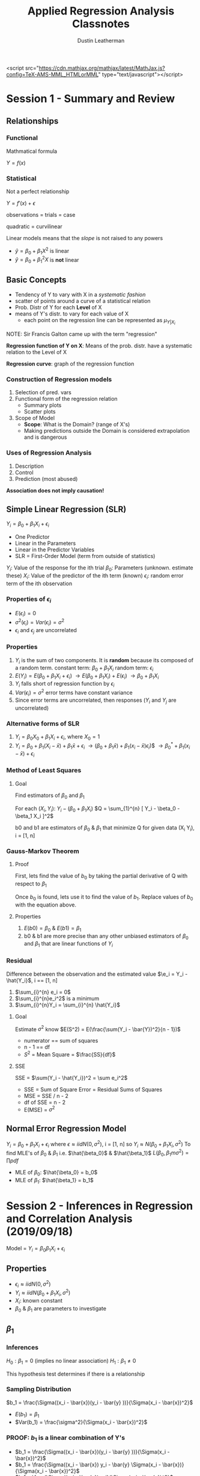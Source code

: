#+TITLE:     Applied Regression Analysis Classnotes
#+AUTHOR:    Dustin Leatherman

<script src="https://cdn.mathjax.org/mathjax/latest/MathJax.js?config=TeX-AMS-MML_HTMLorMML" type="text/javascript"></script>
* Session 1 - Summary and Review
:LOGBOOK:
CLOCK: [2019-09-11 Wed 18:08]
:END:

** Relationships
*** Functional
Mathmatical formula

$Y = f(x)$
*** Statistical
 Not a perfect relationship

$Y = f'(x) + \epsilon$

observations = trials = case

quadratic = curvilinear

Linear models means that the /slope/ is not raised to any powers
- $\hat{y} = \beta_0 + \beta_1 X^2$ is linear
- $\hat{y} = \beta_0 + \beta_1^2 X$ is *not* linear

** Basic Concepts
- Tendency of Y to vary with X in a /systematic fashion/
- scatter of points around a curve of a statistical relation
- Prob. Distr of Y for each *Level* of X
- means of Y's distr. to vary for each value of X
  - each point on the regression line can be represented as $\mu_{Y|X_i}$

NOTE: Sir Francis Galton came up with the term "regression"

*Regression function of Y on X*: Means of the prob. distr. have a systematic relation to the Level of X

*Regression curve*: graph of the regression function

*** Construction of Regression models
1. Selection of pred. vars
2. Functional form of the regression relation
   - Summary plots
   - Scatter plots
3. Scope of Model
   - *Scope*: What is the Domain? (range of X's)
   - Making predictions outside the Domain is considered extrapolation and is dangerous
*** Uses of Regression Analysis
1. Description
2. Control
3. Prediction (most abused)

*Association does not imply causation!*
** Simple Linear Regression (SLR)

$Y_i = \beta_0 + \beta_1 X_i + \epsilon_i$
- One Predictor
- Linear in the Parameters
- Linear in the Predictor Variables
- SLR = First-Order Model (term from outside of statistics)
 
$Y_i$: Value of the response for the ith trial
$\beta_0$: Parameters (unknown. estimate these)
$X_i$: Value of the predictor of the ith term (known)
$\epsilon_i$: random error term of the ith observation
*** Properties of $\epsilon_i$
- $E(\epsilon_i) = 0$
- $\sigma^2(\epsilon_i) = Var(\epsilon_i) = \sigma^2$
- $\epsilon_i$ and $\epsilon_j$ are uncorrelated
*** Properties
1. $Y_i$ is the sum of two components. It is *random* because its composed of a
   random term.
   constant term: $\beta_0 + \beta_1 X_i$
   random term: $\epsilon_i$
2. $E(Y_i) = E(\beta_0 + \beta_1 X_i + \epsilon_i)$
   $\to E(\beta_0 + \beta_1 X_i) + E(\epsilon_i)$
   $\to \beta_0 + \beta_1 X_i$
3. $Y_i$ falls short of regression function by $\epsilon_i$
4. $Var(\epsilon_i) = \sigma^2$ error terms have constant variance
5. Since error terms are uncorrelated, then responses ($Y_i$ and $Y_j$ are
   uncorrelated)

*** Alternative forms of SLR
1. $Y_i = \beta_0 X_0 + \beta_1 X_i + \epsilon_i$, where $X_0 = 1$
2. $Y_i = \beta_0 + \beta_1 (X_i - \bar{x}) + \beta_1 \bar{x} + \epsilon_i$
   $\to (\beta_0 + \beta_1 \bar{x}) + \beta_1 (x_i - \bar{x}) \epsilon_i$)$
   $\to \beta_0^* + \beta_1(x_i - \bar{x}) + \epsilon_i$
*** Method of Least Squares
**** Goal
Find estimators of $\beta_0$ and $\beta_1$

For each $(X_i, Y_i)$: $Y_i - (\beta_0 + \beta_1 X_i)$
$Q = \sum_{1}^{n} [ Y_i - \beta_0 - \beta_1 X_i ]^2$

b0 and b1 are estimators of $\beta_0$ & $\beta_1$ that minimize Q for given data
(X_i Y_i), i = [1, n]
*** Gauss-Markov Theorem
**** Proof
First, lets find the value of $b_0$ by taking the partial derivative of Q with
respect to $\beta_1$

\begin{equation}
\begin{split}
Q = \sum_{1}^{n} [Y_i - \beta_{0} - \beta_{1}X_i ]^2\\
\frac{dQ}{d \beta_{1}} = -2 \sum_{1}^{n} X_i [Y_i - \beta_{0} - \beta_{1} X_i]\\
\to \sum_{1}^{n} X_i (Y_i - b0 -b1 X_i) = 0\\
\to \sum_{1}^{n} X_i Y_i - b_0 \sum_{1}^{n} x_i - b_1 \sum_{1}^{n} x_i^2 = 0\\
\to \sum_{1}^{n} Y-i - n b_0 - b_1 \sum_{1}^{n} x_i = 0\\
\to \sum_{1}^{n} Y_i - b_1 \sum_{1}^{n} x_i = nb_0\\
\to \bar{Y} - b_1 \bar{x} = b_0\\
\end{split}
\end{equation}

Once $b_0$ is found, lets use it to find the value of $b_1$. Replace
values of $b_0$ with the equation above.

\begin{equation}
\begin{split}
\sum_{1}^{n} & X_i Y_i - b_0 \sum_{1}^{n} x_i - b_1 \sum_{1}^{n} x_i^2 = 0\\
& \to \sum_{1}^{n} X_i Y_i - (\bar{Y} - b_1 \bar{x}) \sum_{1}^{n} x_i - b_1 \sum_{1}^{n} x_i^2 = 0\\
& \to \sum_{1}^{n} X_i Y_i - (\frac{\sum_{1}^{n} Y_i}{n} - b_1 \frac{\sum_{1}^{n} x_i}{n}) \sum_{1}^{n} x_i - b_1 \sum_{1}^{n} x_i^2 = 0\\
& \to \sum_{1}^{n} X_i Y_i - \frac{\sum_{1}^{n} x_i \sum_{1}^{n} y_i}{n} + b_1 \frac{(\sum_{1}^{n} x_i)^2}{n} - b_1 \sum_{1}^{n} x_i^2\\
& \to \sum_{1}^{n} x_i y_i - \frac{\sum_{1}^{n} x_i \sum_{1}^{n} y_i}{n} = b_1 [ \sum_{1}^{n} x_i^2 - \frac{(\sum_{1}^{n} x_i)^2}{n} ]\\
= ... = \frac{\sum_{1}^{n} (x_i - x)(y_i - \bar{y})}{\sum_{1}^{n} (x_i - \bar{x})^2}
\end{split}
\end{equation}

**** Properties
1. $E(b0) = \beta_0$ & $E(b1) = \beta_1$
2. b0 & b1 are more precise than any other unbiased estimators of $\beta_0$ and
   $\beta_1$ that are linear functions of $Y_i$


*** Residual
Difference between the observation and the estimated value
$\e_i  = Y_i - \hat{Y_i}$, i == [1, n]
1. $\sum_{i}^{n} e_i = 0$
2. $\sum_{i}^{n}e_i^2$ is a minimum
3. $\sum_{i}^{n}Y_i = \sum_{i}^{n} \hat{Y_i}$

**** Goal
Estimate $\sigma^2$
know $E(S^2) = E(\frac{\sum(Y_i - \bar{Y})^2}{n - 1})$
- numerator == sum of squares
- n - 1 == df
- $S^2$ = Mean Square = $\frac{SS}{df}$
**** SSE
SSE = $\sum(Y_i - \hat{Y_i})^2 = \sum e_i^2$
- SSE = Sum of Square Error = Residual Sums of Squares
- MSE = SSE / n - 2
- df of SSE = n - 2
- E(MSE) = $\sigma^2$

** Normal Error Regression Model
$Y_i = \beta_0 + \beta_1 X_i + \epsilon_i$
where
$\epsilon \approx iid N(0,\sigma^2)$, i = [1, n]
so
$Y_i \approx N(\beta_0 + \beta_1 X_i, \sigma^2)$
To find MLE's of $\beta_0$ & $\beta_1$ i.e. $\hat{\beta_0}$ & $\hat{\beta_1}$
$L(\beta_0, \beta_1m \sigma^2) =\prod pdf$
- MLE of $\beta_0$: $\hat{\beta_0} = b_0$
- MLE of $\beta_1$: $\hat{\beta_1} = b_1$
* Session 2 - Inferences in Regression and Correlation Analysis (2019/09/18)

Model = $Y_i = \beta_0 \beta_1 X_i + \epsilon_i$
** Properties
- $\epsilon_i \approx iid N(0, \sigma^2)$
- $Y_i \approx iid N(\beta_0 + \beta_1 X_i, \sigma^2)$
- $X_i$: known constant
- $\beta_0$ & $\beta_1$ are parameters to investigate
** $\beta_1$
*** Inferences
$H_0: \beta_1 = 0$ (implies no linear association)
$H_1: \beta_1 \neq 0$

This hypothesis test determines if there is a relationship

*** Sampling Distribution
$b_1 = \frac{\Sigma((x_i - \bar{x})(y_i - \bar{y} ))}{\Sigma(x_i - \bar{x})^2}$

- $E(b_1) = \beta_1$
- $Var(b_1) = \frac{\sigma^2}{\Sigma(x_i - \bar{x})^2}$

*** PROOF: $b_1$ is a linear combination of Y's
- $b_1 = \frac{\Sigma((x_i - \bar{x})(y_i - \bar{y} ))}{\Sigma(x_i - \bar{x})^2}$
- $b_1 = \frac{\Sigma((x_i - \bar{x}) y_i - \bar{y} \Sigma(x_i - \bar{x})}{\Sigma(x_i - \bar{x})^2}$
- $b_1 = \frac{\Sigma((x_i - \bar{x}) y_i}{\Sigma(x_i - \bar{x})^2}$

Let $K_i = \frac{x_i - \bar{x}}{\Sigma(x_i - \bar{x})^2}$

*Facts about $K_i$*
- $\Sigma{K_i} = \Sigma \frac{x_i - \bar{x}}{\Sigma (X_i - \bar{x})^2} = 0$
- $\Sigma K_i^2 = \Sigma (\frac{x_i - \bar{x}}{\Sigma (X_i - \bar{x})^2)^2} = \frac{1}{\Sigma{(x_i - \bar{x})^2}}$

- $b_1 = \Sigma K-i Y_i$

Therefore $b_1$ is a linear combination of Y_i
*** Properties
- $E(\hat{\beta_1}) = E(\Sigma K_i Y_i) = \Sigma K_i E(Y_i) = \Sigma K_i
  (\beta_0 + \beta_1 X_i) = \beta_1 \Sigma K_i X_i = \beta_1$

More detailed proof of $\Sigma K_i X_i = 1$ exists in notes. It was a sidebar in
class.

- $\beta_1 \approx N(\beta_1, \frac{\sigma^2}{\Sigma(x_i - \bar{x})^2})$
- $\frac{b_1 - \beta_1}{\sqrt{\frac{\sigma^2}{\Sigma(x_i - \bar{x})^2}}} \approx
  N(0,1)$

Recall E(MSE) = $E(\frac{SSE}{n - 2}) = \sigma^2$

Thus $\frac{b_1 - \beta_1}{\sqrt{\frac{MSE}{\Sigma(x_i - \bar{x})^2}}} \approx
  t_{n-2}$
NOTE: a T Distribution is a standard normal distribution divided by a chi-square
  distribution scaled by its DF

**** Solving the Hypothesis Test

Recall

$H_0: \beta_1 = 0$
$H_1: \beta_1 \neq 0$


*Test Statistic*

$t* = \frac{b_1}{\sqrt{\frac{MSE}{\Sigma(x_i - \bar{x})^2}}} =
\frac{b_1}{SE_{b1}} \approx t_{n - 2}$

Then p-value can be calculated

** $\beta_0$

$b_0 \approx N(\beta_0, \sigma^2[\frac{1}{n} + \frac{\bar{x}^2}{\Sigma (x_i - \bar{x})^2}])$

If $Y_i$ are not exactly normal, $b_0$ and $b_1$ are approx. normal. Thus the t
statistic provides some level of confidence.

** Spacing of X Levels
- The greater the spread of x, the larger $\Sigma (x_i - \bar{x})^2$
- Var($b_1$) and Var($b_0$) decrease

** Prediction of new observations
Let a new observation be defined as $Y_0$

*** Interval Estimation of $E(Y_0)$
- $X_0$: level of x we want to estimate the mean response
- $E(Y_0)$: mean response when $X = X_0$
- $\hat{Y_0} = b_0 + b_1 X_0$: Point estimate of $E(Y_0)$

*** Sampling Distribution
$\hat{Y_0} \approx N(E(Y_0), \sigma^2 [\frac{1}{n} + \frac{(x_0 - \bar{x})^2}{\Sigma
(x_i - \bar{x})^2}])$

$\hat{Y_0} \pm t_{\frac{\alpha}{2}, n - 2} \sqrt{MSE (\frac{1}{n} + \frac{(X_0 -
\bar{x})^2}{\Sigma (x_i - \bar{x})^2})}$

NOTE:
*confidence interval == mean*
*prediction interval == single value*

*** Prediction
$\hat{Y_1}$: predicted individual outcome drawn from the distr. of $Y$

*Assumptions*
- $E(Y_1)$: estimated by $\hat{Y_1}$
- Var($Y_1$): estimated by MSE

$Var(pred) = Var(\hat{Y_1}) + Var(\hat{Y_0}) = \sigma^2 [ 1 + \frac{1}{n} +
\frac{(x_0 - \bar{x})^2}{\Sigma (x_i - \bar{x})^2}]$

*100($1 - \alpha$)% Prediction Interval*
- $\hat{Y_1} \pm t_{\frac{\alpha}{2}, n - 2} \sqrt{MSE (1 + \frac{1}{n} +
  \frac{(x_0 - \bar{x})^2}{\Sigma (x_i - \bar{x})^2})}$

** ANOVA Approach to Regression

Partition the Total Sums of Squares
1. When ignoring the predictor variable, Variation is based on $Y_i - \bar{Y}$
   deviations.

   $SSTo$: Total Sums of Squares (or TSS)
   Therefore, $SSTo = \Sigma(Y_i - \bar{y})^2$

2. When using the predictor variable, variation based on $Y_i - \hat{Y_i}$
   deviations. i.e. residuals

   $SSE$: Error Sum of Squares
   Therefore, $SSE = \Sigma(Y_i - \hat{Y_i})^2$

$SSR$: Regression Sum of Squares
$SSR = \Sigma (Y_i - \bar{y})^2$

*NOTE*: SSR = SSTo - SSE *OR* SSTo = SSR + SSE. proof is in notebook. record
here if needed

*Degrees of Freedom (df)*
- SSto: n - 1. $Y_i - \bar{y}$
- SSE: n - 2. $Y_i - \hat{Y_i}$
- SSR: 2 - 1 = 1. $\hat{Y_i} - \bar{y}$


NOTE:
- $E(MSE) = \sigma^2$
- $E(MSR) = \sigma^2 + \beta_1^2 \Sigma (x_i - \bar{x})^2$

| Source     | SS   | df    | MS                        | F Statistic           |
|------------+------+-------+---------------------------+-----------------------|
| Regression | SSR  | 1     | $MSR = \frac{SSR}{1}$     | $F = \frac{MSR}{MSE}$ |
| Error      | SSE  | n - 2 | $MSE = \frac{SSE}{n - 2}$ |                       |
| *Total*    | SSTo | n - 1 |                           |                       |

$F*$ is the test statistic for

$H_0: \beta_1 = 0$
$H_1: \beta_1 \neq 0$

$F* \approx F_{1, n-2}$ if $H_0$ is true
$(t*)^2 = F*$ if $F* \approx F_{1, n - 2}$
* Session 3 - General Linear Testing & Model Selection (2019/09/25)
** General Linear Test Approach

Full Model: $Y_i = \beta_0 + \beta_1 X_i + \epsilon_i$ where $\epsilon_i \approx
iid N(0, \sigma^2)$

This can be fit by either _Least Squares_ or _Maximum Likelihood_

*Notes*
F == Full Model
R == Reduced Model

\begin{equation}
\begin{split}
SSE(F) & = \Sigma [ Y_i - (b_0 + b_1 X_i) ]^2 \\
& = \Sigma{ (Y_i - \hat{Y_i})^2} \\
& = SSE
\end{split}
\end{equation}

*** Reduced Model
\begin{equation}
\begin{split}
H_0: \beta_1 = 0 & \text{ if $H_0$ then $Y_i = \beta_0 + \epsilon_i$} \\
H_A: \beta_1 \neq 0 &
\end{split}
\end{equation}

*Test Statistic*: $SSE(F) \leq SSE(R)$

The more parameters in the model, the better the fit *thus* smaller deviations
around the fitted regression model.

A small diff suggests $H_0$ holds. ($SSE(R) - SSE(F)$)

\begin{equation}
\begin{split}
F^* = \frac{\frac{SSE(R) - SSE(F)}{df_R - df_F}}{\frac{SSE(F)}{df_F}}
\end{split}
\end{equation}
*Note*: The full model has less variation because the hope is that the predictor
 (X) helps explain the spread in the response (Y).

p-value = $P(F_{df_R - df_F, df_F} \geq F^*)$
For SLR and testing the null hypothesis ($H_0: \beta_1 = 0$),

\begin{equation}
\begin{split}
F^* & = \frac{\frac{SSTo - SSE}{(n - 1) - (n - 2)}}{\frac{SSE}{n - 2}}\\
& = \frac{SSR}{MSE}\\
& = \frac{MSR}{MSE}
\end{split}
\end{equation}

This is exactly like the ANOVA table!

*** Coefficients of Determination ($R^2$)

*Goal*: Quantify how much variation in the repsonse is explained by the model.
*Def*: The proportion of variation in Y explained by regressing Y on X.

$R^2 =\frac{SSR}{SSTo} = 1 - \frac{SSE}{SSTo}$

*Properties*
- $0 \leq R^2 \leq 1$
- $R^2 = 1$ indicates a perfect fit
- $R^2 = 0 \to b_1 = 0$ thus a horizontal line *OR* a non-linear pattern

A high $R^2$ value does _NOT_ indicate
- useful predictions can be made
- estimated regression line is a good fit
- x and y are related
*** Coefficient of Correlation: $r = \pm \sqrt{R^2}$
A measure of the linear association between Y and X when Y and X are random variables.
*Properties*
- $-1 \leq r \leq 1$
- sign of correlation matches sign of slope

** Assessing the Quality of a Model

*Diagnostics for X (predictor variable)*
1. Dot Plot
2. Sequence Plot
   $X_1, ..., X_n$. No pattern is good
3. Stem-and-Leaf plot (< 100 observations)
4. Box Plot
5. Histogram

*** Residuals (observed error)
$e_i = Y_i \hat{Y_i}$

*Properties*
- $\bar{e} = \frac{\Sigma e_i}{n} = 0$
- $S^2_e = \frac{\Sigma (e_i - \bar{e})^2}{n - 2} = \frac{\Sigma e_i^2}{n - 2} =
  \frac{SSE}{n - 2} = MSE$
- $e_i$'s are *not* independent random variables.
  - If large n, the dependence of $e_i$ is relatively unimportant and can be
    ignored

*Standardized vs Studentized*
- Standardized = $\frac{Y_i - \bar{y}}{\sigma}$
- Studentized = $\frac{Y_i - \mu}{\frac{\sigma}{n}}$

*Semi-studentized Residuals*
$e_i^* =\frac{e_i - \bar{e}}{\sqrt{MSE}} =\frac{e_i}{\sqrt{MSE}}$

*** Residual Plots

Residual Plot Form

#+CAPTION: Empty Residual Plot
#+ATTR_LaTeX: scale=0.75
#+LABEL: fig:label
[[./images/empty_res-1.jpg]]

**** Tests
1. Non-linearity of regression function
   A pattern indicates linear regression not appropriate

#+CAPTION: Plots 1
#+ATTR_LaTeX: scale=0.50
#+LABEL: fig:label
[[./images/resplot_1-1.jpg]]
2. Non-constancy of error terms
   Fanning indicates different variances for different values of $X_i or \hat{Y_i}$

   #+CAPTION: Plots 2
   #+ATTR_LaTeX: scale=0.75
   #+LABEL: fig:label
   [[./images/resplot_2-1.jpg]]
3. Presence of outliers
   Graph Semi-studentized residuals on a Residual plot *OR* a Box Plot

   #+CAPTION: Plots 3
   #+ATTR_LaTeX: scale=0.5
   #+LABEL: fig:label
   [[./images/resplot_3-1.jpg]]
   if $|e_i^*| \geq 4$, outlier
4. Non-independence of error terms (more of a concern with time-series)
   No pattern is good. Error terms safe to assume independent.

   #+CAPTION: Plots 4
   #+ATTR_LaTeX: scale=0.5
   #+LABEL: fig:label
   [[./images/resplot_4-1.jpg]]
5. Normality of Error Terms
   - Use a normal probability plot. The closer the points the fall on a straight
     line, the closer they are to a normal distribution.

     #+CAPTION: Plots 5
     #+ATTR_LaTeX: scale=0.5
     #+LABEL: fig:label
     [[./images/resplot_5-1.jpg]]
6. Omission of Important Predictors?
   A Pattern indicates that there might be a relationshup between the residuals
   and some other predictor. This can be used to determine whether a predictor
   shoudl be used _before_ modeling it. Probably not as necessary anymore since
   it is easy to run and compare models.
*** Test of Randomness
**** Durbin-Watson Test

\begin{equation}
\begin{split}
H_0: \phi = 0 & \text{where $\phi$ is an autocorrelation coefficient} \\
H_A: \phi > 0 & \text{most assume positive correlation}
\end{split}
\end{equation}

#+BEGIN_SRC R
lmtest::dwtest(modle)
#+END_SRC
**** Shapiro-Wilk Test for Normality
Not writing much here because I know it already
#+BEGIN_SRC R
shapiro.test()
#+END_SRC
*** Constant Variance
**** Brown-Forsyth Test
Robust since it uses Median
#+BEGIN_SRC R
lawstat::levene.test()
#+END_SRC
**** Breusch-Pagan Test
Sensitive to departures from Normality

$log(\sigma^2) = \gamma_0 + \gamma_1 x_i$

\begin{equation}
\begin{split}
H_0: \gamma_1 = 0\\
H_A: \gamma_1 \neq 0
\end{split}
\end{equation}

#+BEGIN_SRC R
lmtest::bptest()
#+END_SRC

*NOTES*: Heteroscedascity means non-constant variance
* Session 4 - Transformations & Inference (2019/10/02)
** Transformations
If non-normality and unequal error variance:
1. Transform Y: $Y' = f(Y)$
2. Transform X: $X' = f(X)$

If non-linearity (rarer)
1. Transform X: $X' = f(X)$

In order to determine which transformation to choose, look at the raw data and
make a judgement call.

_In Class Example_

$Y_i' = log(Y_i) = \beta_0 + \beta_1 X_i + \epsilon_i \equiv Y_i = exp(\beta_0 +
\beta_1 X_i + \epsilon_)i$

A 1 unit increase in X is associated with a $exp(\beta_1)$ multiplicative effect
on the *geometric* mean. This [[https://stats.idre.ucla.edu/other/mult-pkg/faq/general/faqhow-do-i-interpret-a-regression-model-when-some-variables-are-log-transformed/][link]] explains in detail the impact of log
transformed variables.

Geometric mean = $(\Pi x_i)^\frac{1}{n}$

$\hat{Y_i} = log(Y)$

$X_i' = \sqrt{x}$

$\hat{Y_i} = 4.896 + 4.325 X_i' \to exp(4.235) = 75.528$

For each 1 unit increase in $X'$, the estimated increase in the geometric mean
price is 75.53 times its previous value.

*** Box-Cox Transformations
There is a value $\lambda$ that is the optimal transformation to the response
for equal variance and normality. It is optimal in the sense that it finds the
value of $\lambda$ which produces the smallest SSE for $Y_i$.

$Y_i^{\lambda} = \beta_0 + \beta_1 X_i + \epsilon_i \text{where} i \sim
\text{iid } N(0,
\sigma^2)$

| $\lambda$          |     2 |        0.5 |      0 |                 -0.5 |            -1 |
|--------------------+-------+------------+--------+----------------------+---------------|
| $Y' = Y^{\lambda}$ | $Y^2$ | $\sqrt{Y}$ | log(Y) | $\frac{1}{\sqrt{Y}}$ | $\frac{1}{Y}$ |

#+BEGIN_SRC R
lindia::gg-boxcox(model)
#+END_SRC

** Simultaneous Inference
*Goal*: Try to estimate more than one mean response at a time.

$(0.95)^3 = 0.857375$

*** Working-Hotelling Procedure
Based on the confidence band for the regression line.

100(1 - $\alpha$)% simultanous confidence limits for g mean responses $E(Y_h)$

$Y_h \pm W \sqrt{MSE(\frac{1}{n} +\frac{(X_h - \bar{X})^2}{\Sigma(X_i - \bar{X})^2})} \text{where } W^2 = 2 F_{1- \alpha, 2, n - 2}$

#+BEGIN_SRC R
qf(1 - $\alpha$, 2, n - 2)
#+END_SRC

*** Bonferonni Procedure

$Y_h \pm B \sqrt{MSE(\frac{1}{n} + \frac{(X_h - \bar{X})^2}{\Sigma(X_i - \bar{X})^2}
)} \text{where } B = t_{1 -\frac{\alpha}{2g}, n - 2}$

#+BEGIN_SRC R
qt(1 - alpha / 2g, n - 2)
#+END_SRC
* Session 5 - Prediction & Linear Algebra in Regression
** Simultaneous Intervals
*** Confidence
Using the Bonferonni adjustment, The simultanous confidence interval for mean winning percentage for RunDiff of
$X_h = -100,0,100$ has a confidence level = $1 - \frac{\alpha}{g}$ where $\alpha
= .05$ and $g = 3$

This is good for a smaller number of predictors. i.e. $g < 10$
*** Prediction
*Bonferroni*: $\hat{Y_h} \pm t_{1 -\frac{\alpha}{2g}, n-2}
\sqrt{\text{MSE}(1 + \frac{1}{n} +\frac{(x_h - \bar{x})^2}{\Sigma(x_i - \bar{x})^2})}$
level = $1 - \frac{\alpha}{g}$

*Scheffe*: $\hat{Y_h} \pm S \sqrt{\text{MSE}(1 + \frac{1}{n} +\frac{(x_h -
 \bar{x})^2}{\Sigma(x_i - \bar{x})^2})}$ where $S = \sqrt{g F_{1 - \alpha,g,n-2}}$

Scheffe is more efficient with a larger *g* (i.e. g > 10). An in-class example
showed that this was not the case so the jury is still out.
** Inverse Prediction ("Calibration")

First, construct a model where $Y = X$

_Goal_: Make a prediction of X that was used to predict a new value of Y.

\begin{equation}
\begin{split}
\hat{Y_i} & = \beta_0 + \beta_1 X_i + \epsilon_i \text{ where } \epsilon_i \sim \text{ iid } N(0, \sigma^2)\\
\hat{Y} & = b_0 + b_1 x
\end{split}
\end{equation}

We are given $Y_{h(new)}$, so what is $X_{h(new)}$?

$\hat{X_h(new)} = \frac{Y_{h(new)} - b_0}{b_1}$

$\hat{X_{h(new)}} \pm t_{1 - \frac{\alpha}{2},n-2} \sqrt{\frac{MSE}{b_1^2} (1 + \frac{1}{n} +\frac{(x_{h(new)} - \bar{x})^2}{\Sigma(x_i - \bar{x})^2})}$

#+BEGIN_SRC R
investr::calibrate(model, Y, interval = "Wald")
#+END_SRC

The approximate confidence interval is appropriate if the following quantity is
small (i.e. < .1):

$\frac{t_{1 - \frac{\alpha}{2}, n - 2}^2 MSE}{b_1^2 \Sigma (X_i - \bar{X})^2}$

** Linear Algebra in Regression
*** Review

$\underset{(n X 1)}{\vec{Y}} =
\begin{bmatrix}
Y_1\\
Y_2\\
...\\
Y_n
\end{bmatrix}$

$\underset{(1 \times n)}{\vec{Y^T}} = \begin{bmatrix}
Y_1 & ... & Y_n
\end{bmatrix}$

*Design Matrix*

$\underset{(n \times 2)}{X} = \begin{bmatrix}
1 & x_1\\
1 & x_2\\
... & ...\\
1 & x_n
\end{bmatrix}$

$\underset{(2 \times n)}{x^T} = \begin{bmatrix}
1 & ... & 1\\
x_1 & ... & x_n
\end{bmatrix}$

**** Matrix Addition & Subtraction
\begin{equation}
\begin{split}
Y_i = & E(Y_i) + \epsilon_i\\
\vec{Y} = & E(\vec{Y}) + \vec{\epsilon}\\
E(\vec{Y}) = & \begin{bmatrix}
E(Y_1)\\
...\\
E(Y_n)
\end{bmatrix}\\
\vec{\epsilon{}} = & \begin{bmatrix}
\epsilon_1\\
...\\
\epsilon_n
\end{bmatrix}
\end{split}
\end{equation}

**** Matrix Multiplication
\begin{equation}
\begin{split}
\underset{(1 \times n)(n \times 1)}{\vec{Y}^T \vec{Y}} = & \begin{bmatrix}
Y_1 & ... & Y_n
\end{bmatrix}\begin{bmatrix}
Y_1\\
...\\
Y_n
\end{bmatrix} = \sum_{1}^{n}Y_i^2\\
\underset{(2 \times n)(n \times 2)}{X^T X} = & \begin{bmatrix}
1 & ... & 1\\
x_1 & ... & x_n
\end{bmatrix} \begin{bmatrix}
1 & x_1\\
... & ...\\
1 & x_n
\end{bmatrix} = \begin{bmatrix}
n & \Sigma X_i\\
\Sigma X_i & \Sigma X_i^2
\end{bmatrix}\\
\underset{(2 \times n)(n \times 1)}{X^T \vec{Y}} = & \begin{bmatrix}
1 & ... & 1\\
x_1 & ... & x_n
\end{bmatrix} \begin{bmatrix}
Y_1\\
...\\
Y_n
\end{bmatrix} = \begin{bmatrix}
\Sigma Y_i\\
\Sigma X_iY_i
\end{bmatrix}
\end{split}
\end{equation}
**** Special Matrices
*Symmetric*: $A = A^T$
This implies a square matrix. i.e. n x n

*Diagonal*: $\underset{(n \times n)}A = \begin{bmatrix}
a_{11} & 0 & ... & 0\\
0 & a_{22} & ... & 0\\
... & ... & ... & ...\\
0 & 0 & 0 & a_{nn}
\end{bmatrix}$

*Identity Matrix*: $\underset{(n \times n)}I = \begin{bmatrix}
1 & ... & 0\\
... & 1 & ...\\
0 & ... & 1
\end{bmatrix}$

*Scalar*: $gI = \begin{bmatrix}
g & ... & 0\\
... & g & ...\\
0 & ... & g
\end{bmatrix}$ where $g$ is a scalar value


*One vectors*
\begin{equation}
\begin{split}
\underset{(n \times 1)}{\vec{1}} = & \begin{bmatrix}
1\\
...\\
1
\end{bmatrix}\\
\underset{(n \times n)} J = & \begin{bmatrix}
1 & ... & 1\\
... & 1 & ...\\
1 & ... & 1
\end{bmatrix}\\
\underset{(1 \times n)(n \times 1)}{\vec{1}^T \vec{1}} = & n\\
\underset{(n \times 1)(1 \times n)}{\vec{1} \vec{1}^T} = & \begin{bmatrix}
1\\
...\\
1
\end{bmatrix} \begin{bmatrix}
1 & ... & 1
\end{bmatrix} = J
\end{split}
\end{equation}

**** Inverse of a Matrix
\begin{equation}
\begin{split}
\underset{(2 \times 2)}{A} = &\begin{bmatrix}
a & b\\
c & d
\end{bmatrix}\\
\underset{(2 \times 2)}{A^-1} = & \frac{1}{det(A)} \begin{bmatrix}
d & -b\\
-c & a
\end{bmatrix} = \frac{1}{ad - bc} \begin{bmatrix}
d & -b\\
-c & a
\end{bmatrix}
\end{split}
\end{equation}

*Application to Regression*

\begin{equation}
\begin{split}
\underset{2 \times 2}{(X^T X)^-1} = & \frac{1}{det(X^T X)} \begin{bmatrix}
\Sigma x_i^2 & - \Sigma x_i\\
- \Sigma x_i & n
\end{bmatrix} = ... = \begin{bmatrix}
\frac{\Sigma x_i^2}{n \Sigma (x_i - \bar{x})^2} & - \frac{\Sigma x_i}{n \Sigma (x_i - \bar{x})^2}\\
- \frac{\Sigma x_i}{n \Sigma (x_i - \bar{x})^2} & \frac{n}{n \Sigma (x_i - \bar{x})^2}
\end{bmatrix}\\
det(X^T X) = & n \Sigma x_i^2 - (\Sigma x_i)^2\\
& = n \Sigma x_i^2 - \frac{n (\Sigma x_i)^2}{n^2}\\
& = n [ \Sigma x_i^2 - \frac{(\Sigma x_i)^2}{n}]\\
& = n \Sigma (x_i - \bar{x})^2
\end{split}
\end{equation}

*Side Note*

\begin{equation}
\begin{split}
\Sigma x_i = & n \bar{x}\\
\Sigma (x_i - \bar{x})^2 = & \Sigma x_i^2 - n \bar{x}^2\\
\Sigma x_i^2 = & \Sigma (x_i - \bar{x})^2 + n \bar{x}^2\\
(X^T X)^-1 = & \begin{bmatrix}
\frac{1}{n} + \frac{\bar{x}^2}{\Sigma (x_i - \bar{x})^2} & - \frac{\bar{x}}{\Sigma (x_i - \bar{x})^2}\\
- \frac{\bar{x}}{\Sigma (x_i - \bar{x})^2} & \frac{1}{\Sigma (x_i - \bar{x})^2}
\end{bmatrix}
\end{split}
\end{equation}
**** Matrix Rules
\begin{equation}
\begin{split}
A + B = & B + A\\
(A + B) + C = & A + (B + C)\\
(AB)C = & A(BC)\\
C(A + B) = & CA + CB\\
\\
(A^T)^T = & A\\
(A + B)^T = & A^T + B^T\\
(AB)^T = & B^T A^T\\
\\
(AB)^{-1} = & B^{-1} A^{-1}\\
(A^-1)^{-1} = & A\\
(A^T)^{-1} = & (A^{-1})^T
\end{split}
\end{equation}

*** Expectations
\begin{equation}
\begin{split}
\underset{(n \times 1)}{\vec{Y}} = & \begin{bmatrix}
Y_1\\
...\\
Y_n
\end{bmatrix}\\
\underset{(n \times 1)}{E(\vec{Y})} = & \begin{bmatrix}
E(Y_1)\\
...\\
E(Y_n)
\end{bmatrix}\\
\vec{\epsilon} = & \begin{bmatrix}
\epsilon_1\\
...\\
\epsilon_n
\end{bmatrix}\\
E(\vec{\epsilon}) = & \vec{0}
\end{split}
\end{equation}

*** Variance-Covariance Matrix

\begin{equation}
\begin{split}
\sigma^2(\vec{Y}) = & \begin{bmatrix}
Var(Y_i) & ... & Cov(Y_1, Y_n)\\
... & ... & ...\\
Cov(Y_n, Y_1) & ... & Var(Y_n)
\end{bmatrix}
\end{split}
\end{equation}

When $Y_i$ independent, the off diagonals are 0 meaning $\sigma^2(\vec{Y}) =
\sigma^2 I$
*Aside*

\begin{equation}
\begin{split}
Var(Y) = & E[ (Y - E(Y))^2 ]\\
\sigma^2(\vec{Y}) = & E [ (\vec{Y} - E(\vec{Y}))(\vec{Y} - E(\vec{Y}))^T ]
\end{split}
\end{equation}

Let $\underset{(p \times 1)}{\vec{W}} = \underset{(p \times n)(n \times 1)}{A
\vec{Y}}$ where A is a matrix of *constants* and Y is a *random vector*

\begin{equation}
\begin{split}
E(A) = & A\\
E(\vec{W}) = & AE(\vec{Y})\\
\sigma^2(\vec{W}) = & E[ (\vec{W} - E(\vec{W}))(\vec{W} - E(\vec{W}))^T ]\\
= & E[ (A \vec{Y} - AE(\vec{Y}))(A \vec{Y} - A E(\vec{Y}))^T ]\\
= & E[ A(\vec{Y} - E(\vec{Y}))(A(\vec{Y} - E(\vec{Y}))^T ]\\
= & E[ A(\vec{Y} - E(\vec{Y}))(\vec{Y} - E(\vec{Y}))^T A^T]\\
= & A E[ (\vec{Y} - E(\vec{Y}))(\vec{Y} - E(\vec{Y}))^T ] A^T\\
= & A \sigma^2(\vec{Y}) A^T
\end{split}
\end{equation}

*** Multivariate Normal Distribution
\begin{equation}
\begin{split}
\underset{(p \times 1)}{\vec{Y}} = & \begin{bmatrix}
Y_1\\
...\\
Y_p
\end{bmatrix}\\
\underset{(p \times 1)}{\vec{\mu}} = & \begin{bmatrix}
\mu_1\\
...\\
\mu_p
\end{bmatrix}
\end{split}
\end{equation}


$\underset{(p \times p)}{\Sigma}$ = Variance-Covariance Matrix

$f(\vec{Y}) = \frac{1}{(2 \pi )^{\frac{P}{2}}
\sqrt{det(\Sigma)}}exp(-\frac{1}{2}(\vec{Y} - \vec{\mu})^T \Sigma^{-1}
(\vec{Y} - \vec{\mu}))$

If $Y_1, ..., Y_p$ are jointly normally distributed (i.e in the multivariate
normal distr.), then $Y_k \sim N(\mu_k, \sigma^2_k)$ where $k = [1, p]$

Recall the Linear Regression equation $Y_i \beta_0 + \beta_1 X_i + \epsilon_i$
where $\epsilon_i \sim N(0, \sigma^2)$.

$\underset{(n \times 1)}{\vec{Y}} = \underset{(n \times 2)(2 \times 1)}{X
\vec{\beta}} + \vec{\epsilon}$ where $\underset{(n \times 1)}{\vec{\epsilon}}
\sim N_n(\vec{0}, \sigma^2 I)$

$N_n$ is a dimensions of a multivariate normal

$\vec{\beta} = \begin{bmatrix}
\beta_0\\
\beta_1
\end{bmatrix}$

$E(\vec{Y}) = X \vec{\beta}$

*** Least Squares Estimation
*Normal Equations from Week 2*

\begin{equation}
\begin{split}
n b_o + b_1 \Sigma x_i = \Sigma Y_i\\
b_0 \Sigma X_i + b_1 \Sigma X_i^2 = \Sigma X_i Y_i
\end{split}
\end{equation}

$X^T X \vec{b} = X^T \vec{Y}$

So?

*Least Squares Estimator*: $\vec{b} = (X^T X)^{-1} X^T \vec{Y}$

$\underset{(n \times 1)}{\vec{\hat{Y}}} = \underset{(n \times 2)(2 \times
1)}{X \vec{b}} = (X^T X)^{-1} X^T \vec{Y}$

**** Hat Matrix
$H = (X^T X)^{-1} X^T$

The Hat Matrix is important for computing diagnostics for the model such as
Cook's Distance.

*Properties*
- symmetric ($H^T = H$)
- Idempotent ($HH = H$)

**** Residuals
$E_i = Y_i - \hat{Y_i} \to \vec{Y} - \vec{\hat{Y}} = \vec{Y} - X \vec{b} =
\vec{Y} - H \vec{Y} = (I - H) \vec{Y}$

$\sigma^2(\vec{e}) = \sigma^2(I - H)$

This is estimated by: $MSE (I - H)$
* Session 6 - Sums of Squares and Multiple Linear Regression

** Sum of Squares

\begin{equation}
\begin{split}
\underset{(1 \times n)(n \ times 1)}{\vec{Y}^T \vec{Y}} = \Sigma Y_i^2
\end{split}
\end{equation}

*Quadratic Form*: Contains squares of observations *and* their cross products.
 These are known as second-degree polynomials.

 Quadratic forms scaled by $\sigma^2$ allow us to treat the random variable Y as
 an observation of $\chi^2_{n - 1}$ distribution.

 This is unlike $\sigma^2 (A \vec{Y}) = A \sigma^2 (\vec{Y}) A^T$ since that is
 squaring a matrix of *constants* whereas $\vec{Y}^T \vec{Y}$ squares a matrix
 of *random variables* i.e. Y

*** SSE
\begin{equation}
  \begin{split}
   SSE = & \Sigma e_i^2\\
       = & \vec{e}^T \vec{e}\\
       = & \vec{Y}^T (I - H) \vec{Y}
  \end{split}
\end{equation}

*** SSTo

\begin{equation}
  \begin{split}
    SSTo = & \Sigma (Y_i - \bar{Y})^2\\
         = & \Sigma Y_i^2 - \frac{(\Sigma Y_i)^2}{n}\\
         = & \vec{Y}^T (I - \frac{1}{n} J) \vec{Y}
  \end{split}
\end{equation}

*** SSR

\begin{equation}
  \begin{split}
    SSR = & \Sigma (\hat{Y_i} - \bar{Y})^2\\
        = & \vec{Y}^T (H - \frac{1}{n} J) \vec{Y}
  \end{split}
\end{equation}

** Mean Estimates $\sigma^2$
*** Mean Responses
$\hat{Y_h} = b_0 + b_1 X_h$

so? we would like
\begin{equation}
\begin{split}
\underset{(1 \times 1)}{\hat{Y_h}} = \begin{bmatrix}
1 & X_h
\end{bmatrix}
\vec{b}
\end{split}
\end{equation}


Let $\vec{X_h} = \begin{bmatrix}
1\\
X_h
\end{bmatrix}$

Then, $\hat{Y_h} = \vec{X_h}^T \vec{b}$

This is an estimate of the mean response!
** Variance of $\hat{Y_h}$
\begin{equation}
  \begin{split}
    \underset{(1 \times 1)}{Var(\hat{Y_h})} = & Var(\vec{X_h}^T \vec{b})\\
                                            = & \vec{X_h}^T Var(\vec{b}) \vec{X_h}\\
                                            = & \vec{X_h}^T \sigma^2(X^T X)^{-1} \vec{X_h}\\
                                            = & \underset{(1 \times 2)(2 \times 2)(2 \times 1)}{\sigma^2 X_h^T (X^T X)^{-1} \vec{X_h}}
  \end{split}
\end{equation}
** Multiple Regression Models

$Y_i = \beta_0 + \beta_1 X_{i1} + ... + \beta_{p - 1} X_{i, p - 1} + \epsilon_i$
where $\epsilon_i \sim iid N(0, \sigma^2)$

$E(Y_i) = \beta_0 + \beta_1 X_{i1} + ... + \beta_{p - 1} X_{i, p - 1}$

$Y_i \sim indep N(E(Y_i), \sigma^2)$.

The parameters of this model are {\beta_0, ..., \beta_p}. Thus there are *p*
regression coefficients.

*** Interpretation
Using the model, $Y_i = \beta_0 + \beta_1 X_{i,1} + \beta_2 X_{i,2}$

let's interpret the coefficients.

$\beta_0$: The mean response of Y when $X_1 = 0, X_2 = 0$

$\beta_1$: For a fixed value of $X_2$, the associated increase in mean response
in Y is $\beta_1$ for every 1 unit increase in $X_1$. *This is known as a
partial effect*

$\beta_2$: For a fixed value of $X_1$, the associated increase in mean response
in Y is $\beta_2$ for every 1 unit increase in $X_2$.

$\beta_k$: Associated change in mean response of Y for every 1 unit increase in
$X_k$, given all other predictors are held constant.

*** Aside: Multi-Collinearity
*Multicollinearity* occurs when two or more predictors are highly correlated.
- Standard Errors blow up which makes test statistic small, which makes p-values
  high. This affects the ability for us to make *inferences*
- Multicollinearity is acceptable when using models for *prediction* but not
  when using them for *inference*.
*** Matrix Notation
\begin{equation}
  \begin{split}
    \underset{(n \times 1)}{\vec{Y}} = & \underset{(n \times p)(p \times 1)}{X \vec{\beta}} + \underset{(n \times 1)}{\vec{\epsilon}}\\
    \underset{(n \times n)}{Var(\vec{\epsilon})} = & \sigma^2 I
  \end{split}
\end{equation}
**** Fitted Values
$\hat{Y_i} = b_0 + b_1 X_{i,1} + ... + b_{p - 1} X_{i, p - 1}$

*Residuals*: $e_i = Y_i - \hat{Y_i}$

**** Least Squares Estimators

$\underset{(p \times 1)}{\vec{b}} = \underset{(p \times n)(n \times p)}{(X^T X)^{-1}} \underset{(p \times n)(n \times 1)}{X^T \vec{Y}}$
*** ANOVA Table

| Source     | SS                                     | DF    | MS                        | F                       | p-value                    |
|------------+----------------------------------------+-------+---------------------------+-------------------------+----------------------------|
| Regression | SSR = $\Sigma (\hat{Y_i} - \bar{Y})^2$ | p - 1 | $MSR = \frac{SSR}{p - 1}$ | $F^* = \frac{MSR}{MSE}$ | $P(F_{p-1, n-p} \geq F^*)$ |
| Error      | SSE = $\Sigma (Y_i - \hat{Y_i})^2$     | n - p | $MSE = \frac{SSE}{n - p}$ |                         |                            |
| Total      | SSto = $\Sigma (Y_i - \bar{Y})^2$      | n - 1 |                           |                         |                            |

*** Omnibus F-Test for Regression Relation
\begin{equation}
  \begin{split}
    H_0: \beta_1 = \beta_2 = ... = \beta_p = 0\\
    H_A: \text{ at least one } \beta_k \neq 0
  \end{split}
\end{equation}

Test statistic: $F^* = \frac{MSR}{MSE}$.
If $H_0$ is true, $F^* \sim F_{p - 1, n - p}$
*** Coefficient of Multiple Determination
$R^2 = 1 - \frac{SSE}{SSTo}$

The issue with $R^2$ is that it increases with the number of predictors
*irrespective* of the predictor improving the model.

$R_{adj}^2 = 1 - \frac{\frac{SSE}{n - p}}{\frac{SSTo}{n - 1}}$
*** Coefficient of Multiple Correlation

$R = \sqrt{R^2}$

*** Inferences in $\beta_k$
\begin{equation}
  \begin{split}
    H_0: \beta_k = 0\\
    H_A: \beta_k \neq 0
  \end{split}
\end{equation}

*Test Statistic*: $t^* = \frac{b_k}{SE_{bk}}$

If $H_0$ is true, then $t^* \sim t_{n - p}$

p-value = $2 P(t_{n - p} \geq |t|)$

#+BEGIN_SRC R
2 * (1 - pt(abs(t.star), n - p))
#+END_SRC

$100(1 - \alpha)%$ C.I. for $\beta_k$: $b_k \pm t_{1 - \frac{\alpha}{2}, n - p}
SE_{bk}$

* Session 7 - Multiple Regression & Qualitative\/Quantitative Predictors
** Multiple Regression

*** Extra Sums of Squares
*Def*: The marginal reduction in SSE when one or several predictors are added to
the regression model, *given* other predictors are already in the model.

$SSR(X_2 | X_1) = & SSE(X_1) - SSE(X_1, X_2)\\
  SSR(X_2 | X_1) = & SSR(X_1, X_2) - SSR(X_1)$

These are equivalent because any reduction in SSE implies an increase in SSR per
the ANOVA definition: $SSTo = SSR + SSE$

**** Multiple Predictors

$SSR(X_3 | X_1, X_2) = & SSE(X_1, X_2) - SSE(X_1, X_2, X_3)\\
SSR(X_3 | X_1, X_2) = & SSR(X_1, X_2, X_3) - SSR(X_1, X_2)$

$SSR(X_1, X_2) = SSR(X_2) + SSR(X_1 | X_2)$

| Source               | SS                        |    df | MSE                        |
|----------------------+---------------------------+-------+----------------------------|
| Regression           | $SSR(X_1, X_2, X_3)$      |     3 | $MSR(X_1, X_2, X_3)$       |
| $X_1$                | $SSR(X_1)$                |     1 | $MSR(X_1)$                 |
| $X_2 \vert X_1$      | $SSR(X_2 \vert X_1)$      |     1 | $MSR(X_2 \vert X_3)$       |
| $X_3 \vert X_1, X_2$ | $SSR(X_3 \vert X_1, X_2)$ |     1 | $MSR(X_3 \vert X_1, X_2$)$ |
| Error                | $SSE(X_1, X_2, X_3)$      | n - 4 | $MSE(X_1, X_2, X_3)$       |
| Total                | SSTo                      | n - 1 |                            |

**** Hypothesis Test - $\beta_k = 0$
$H_0: \mu_k = 0\\
H_A: \mu_k \neq 0$

This is the $\mu_k X_k$ dropped from the model.

*Test Statistic*: $t^* = \frac{b_k}{SE_{bk}}$ $df = n - p$

***** Full model
$Y_i = \mu_0 + \mu_1 X_1 + ... + \mu_{p - 1} X_{i, p-1} + \epsilon_i$

"p - 1" predictor variables

$SSE(F) = SSE(X, ..., X_{p - 1})$

***** Reduced Model
$Y_i = \mu_0 + \mu_1 X_1 + ... + \mu_{p - 2} X_{i, p - 2} + \epsilon_i$


"p - 2" predictor variables

$SSE(R) = SSR(X, ..., X_{k - 1}, X_{p - 1})$

$F^* = SSE(R) - SSE(F) = \frac{df_R - df_F}{\frac{SSE(F)}{df_F}} = \frac{
\frac{SSE(X_1, ..., X_{k - 1}, X_k, ..., X_{p - 1}) - SSE(X, ..., X_{p -
1})}{n - (p - 1) - (n - p)}}{\frac{SSE(X, ..., X_{p - 1})}{n - p}}$


**** Hypothesis Test - $\beta_0 = ... = \beta_k = 0$
***** Reduced Model
$Y_i = \mu_0 + \mu_1 X_{i1} + ... + \mu_{k - 1} X_{i,k - 1} + \mu_k X_{ik} + ... + \mu_{p - 1} X_{i, p - 1} + \epsilon_i$

"p - g - 1" predictors *OR* "p - g" regression coefficients

$F^* = \frac{\frac{SSE(X_1, ..., X_{k - 1}, X_k, ..., X_{p - 1}) - SSE(X, ..., X_{p -
1})}{n - (p - g) - (n - p)}}{\frac{SSE(X, ..., X_{p - 1})}{n - p}} = \frac{SSR(X_k, ..., X_{k + (g - 1)} |
X_k, ..., X_{k + g}, ..., X_{p - 1})}{MSE(X_1, ..., X_{p - 1})}$
If $H_0$ is true, $F^* \sim F_{g, n - p}$
**** $R^2$
$R^2$: Coefficient of multiple determination
- proportion of variation in Y explained by the regression of Y on $X_1, ...,
  X_{p - 1}$

_Ex_

$Y_i = \mu_0 + \mu_1 X_{i,1} + \mu_2 X_{i,2}$

$SSE(X_2)$: variation when only $X_2$ is in the model.

$SSE(X_1, X_2)$: variation when both $X_1,X_2$ are in the model.

Marginal reduction in variation when X_1 is added to the model?

$\frac{SSE(X_2) - SSE(X_1, X_2)}{SSE(X_2)}$

$R_{Y_1/Y_2}^2 = \frac{SSR(X_1 | X_2)}{SSE(X_2)}$

$R_{Y_2/Y_1}^2 = \frac{SSR(X_2 | X_1)}{SSE(X_1)}$

3 predictors

$R_{Y3|2,1}^2 = \frac{SSR(X_3 | X_1, X_2)}{SSE(X_1, X_2)}$

Recipe for correlation coefficient:
1. Take sqrt of partial $R^2$
2. Sign of partial correlation = sign of correlation corresponding coefficient

** Multi-collinearity

Predictors that are highly correlated with each other. *10 N values per predictor*

*** Effects
1. There is no unique sum of squares that can be assigned to the predictor
   variable
2. May inflate standard error of $b_k$ least square error.

It does not greatly impact the value of predictions.

${ETA}^2$ tells $R^2$ given the previously given variable $R^2$
** Polynomial Regression Models

- true curvilinear response
- true curvilinear response is unknown but a polynomial function provides a good
  approximation to the true function.


One prediction variable *and* second order:

$Y_i = \mu_0 + \mu_1 X + \mu_2 X^2 + \epsilon_i$ where $X_i = x_i - \bar{x}$

$E(Y) = \mu_0 + \mu_1 X_1 + \mu_2 X^2$

Two parameters *and* second order:

$x_{i,1} = x_{i,1} - \bar{x_1}$

$X_{i,2} = x_{i,2} - \bar{x_2}$

$Y_i = \beta_0 \beta_1 X_{i,1} + \beta_2 X_{i,2} + \beta_3 X_{i,1}^2 + \beta_4
X_{i,2}^2 + \beta_5 X_{i,1} X_{i,2} + \epsilon_i$

_Strategy?_ Fit higher order models and compare to reduced models.


#+BEGIN_SRC R
summary(model)
#+END_SRC

$\hat{Y} =  b_0 + b_1 x + b_2 x^2$
$\hat{Y} =  b_0' + b_1' x + b_2' x^2$

$b_0' = b_0 - b_1 \bar{x} - b_2 \bar{x}^2$

$b_1' = b_1 - 2 b_2 \bar{x}$

$b_2' = b_2$

Why do this? Solving a regression model with a non-linear $E(Y_i)$
* Session 8 - Interaction Models & Model Selection
** Interaction Regression Models
- p: # of regression coefficients. i.e. parameters
- p - 1: predictor variables

*** Additive Effects
\begin{equation}
\begin{split}
E(Y) = \sum_{i = 1}^{p - 1} f_K(x_k)
\end{split}
\end{equation}
*but* $E(Y) = \beta_0 + \beta_1 X_1 + \beta_2 X_2 \ \beta_3 X_1 X_2$ is *not*
 additive since $X_1 X_2$ is an interaction term

Consider the following:

$Y_i = \beta_0 + \beta_1 X_1 + \beta_2 X_2 \ \beta_3 X_1 X_2 + \epsilon_i$ where
$\epsilon_i \sim iid N(0, \sigma^2)$

A one-unit *increase* in $X_2$ for a fixed value of $X_1$, results in an
associated change of $\beta_1 + \beta_3 X_1$ units in mean response Y.

- $\beta_3 = 0$ => additive model
- $\beta_3 > 0$ => reinforcement or synergistic interaction*
- $\beta_3 < 0$ => interference or antagonistic interaction*

*if $\beta_1$ and $\beta_2$ are negative, these terms flip

parallel lines indicate *additive* terms, otherwise _interactive_

*Aside*
#+BEGIN_QUOTE
To avoid multicollinearity between predictors, center variables!
 $X_{ik} = X_{ik} - \bar{X_k}$

Does Standardizing also help reduce multicollinearity? Yes, but makes
interpretation more difficult. This is done in PCA and as I've seen,
interpreting PCA can be hairy or a best guess.
#+END_QUOTE


- Try to identify possible interactions ahead of time prior to fitting the
  model.
- When looking at removing *one* term, the $t$ statistic is sufficient to rule
  out a parameter.

*** Qualitative Predictors
Qualitative Predictor with two classes. i.e. two values
This is sometimes called: Indicators, Binary, dummy variables

For representing $C$ classes, use $C - 1$ indicator variables.

_Example_

Let C = 4
$C =\begin{bmatrix}
A\\
B\\
C\\
D
\end{bmatrix}$

\begin{equation}
\begin{split}
Y_i = & \beta_0 + \beta_1 X_1 + \beta_2 X_2 \ \beta_3 X_3 + \beta_4 X_4 + \epsilon_i \text{ where }\\
X_2 = & \begin{cases}
1, &  A\\
0, & else
\end{cases}\\
X_3 = & \begin{cases}
1, &  B\\
0, & else
\end{cases}\\
X_4 = & \begin{cases}
1, &  C\\
0, & else
\end{cases}
\end{split}
\end{equation}

if $X_2 = X_3 = X_4 = 0$, indicates effect of $C = D$ on mean $Y_i$

\begin{equation}
\begin{split}
A: E(Y) = & (\beta_0 + \beta_2) + \beta_1 X_i\\
B: E(Y) = & (\beta_0 + \beta_3) + \beta_1 X_i\\
C: E(Y) = & (\beta_0 + \beta_4) + \beta_1 X_i\\
D: E(Y) = & (\beta_0) + \beta_1 X_i
\end{split}
\end{equation}

D is considered the *baseline category*

1 Qualitative variable and 1 Quantitative variable in the same model is known as
*ancova*: Analysis of Covariance. ANCOVA assumes that each group has the same slope.


_Interpret $\beta_0$_: The diff in mean response of $Y$ between $A$ and $D$
group for a given value of $X_1$

*Estimate $\beta_3 - \beta_4$*
1. $b_3 - b_4$
2. $Var(b_3 - b_4) = var(b_3) + var(b_4) - 2 cov(b_3, b_4)$

If doing time series, one can use indicator variables to model time periods

** Model and Variable Selection
*** Criterion for Model Selection
p: # of parameters (regression coefficients)

1. $R^2_p$ or $SSE_p$ criterion. Both indicate the same thing.

   $R_p^2 = 1 -\frac{SSE_p}{SSTo}$

   *Look for*
   - /High/ $R_p^2$
   - /Small/ $SSE_p$

2. $R_{a,p}^2$ or $MSE_p$ criterion

   $R_p^2 = 1 -\frac{\frac{SSE_p}{n- p}}{\frac{SSTo}{n - 1}} = 1 -
   \frac{MSE_p}{\frac{SSTo}{n - 1}}$

   *Look For*:
   - /High/ $R_{a,p}^2$
   - /Small/ $MSE_p$

3. Mallows' $C_p$ Criterion

   $C_p = \frac{SSE_p}{MSE(X_1, ..., X_{p - 1})} - (n - 2p)$

   $MSE(X_1, ..., X_{p - 1})$: MSE for the model with *all* potential predictors
   of interest.

   For largest possible value of $P$, $C_p = p$

   _proof_
\begin{equation}
\begin{split}
MSE = & \frac{SSE}{n - p}\\
\frac{SSE_p}{\frac{SSE_p}{n - p}} = & n - p - (n - 2p) =  p
\end{split}
\end{equation}

*Look for*
- /Small/ $C_p$ _or_ $C_P \leq p$. This means the model has a small amount of
  bias.

Recall $MSE(Y) = Bias^2(Y) + Var(Y)$

1. $AIC_p$ or $SBC_p$ Criterion
   - $AIC_p$: Akaike's Information Criterion - $n ln(SSE_p) - n ln(n) + 2p$
   - $SBC_p$: Schwartz' Bayesian Information Criterion - $n ln(SSE_p) - n
     ln(n) + p ln(n)$

   *Look for*
   - /Small/ $SSE_p$
   - /Small/ $AIC_p$ and/or $SBC_p$

2. $PRESS_p$ Criterion

   Prediction Sum of Squares

   $PRESS_P = \sum_{1}^{n} (Y_i - \hat{Y_{i (i)}})^2$

   *$\hat{Y_{i(i)}}$*
   1. Ignore the ith case
   2. Fit model on remaining $n - 1$ cases
   3. Find Fitted value based on deleted ith case

   This is *not* the same as bootstrapping, mostly because there is no
   resampling oging on.

   #+BEGIN_SRC R
   leaps::regsubsets(formula, data, method="exhaustive", nbest=30)
   #+END_SRC

   #+BEGIN_SRC R
   #+NAME: fortify_leaps
   fortify.regsubsets <- function(model, data, ...){
     require(plyr)
     stopifnot(model$intercept)
     models <- summary(model)$which
     rownames(models) <- NULL
     model_stats <- as.data.frame(summary(model)[c("bic","cp","rss","rsq","adjr2")])
     dfs <- lapply(coef(model, 1:nrow(models)), function(x) as.data.frame(t(x)))
     model_coefs <- plyr::rbind.fill(dfs)
     model_coefs[is.na(model_coefs)] <- 0
     model_stats <- cbind(model_stats, model_coefs)
     # terms_short <- abbreviate(colnames(models))
     terms_short <- colnames(models)
     model_stats$model_words <- aaply(models, 1, function(row) paste(terms_short[row], collapse = "+"))
     model_stats$size <- rowSums(summary(model)$which)
     model_stats
   }

   get_model_coefs <- function(model){
     models <- summary(model)$which
     dfs <- lapply(coef(model, 1:nrow(models)), function(x) as.data.frame(t(x)))
     model_coefs <- plyr::rbind.fill(dfs)
     model_coefs[is.na(model_coefs)] <- 0
     model_coefs
  }
   #+END_SRC
* Session 9 - Model and Variable Selection & Assessing Diagnostics
** Model and Variable Selection
*** Automatic Search Procedures
**** Backward Selection

Full Model -> reduce parameters to "smallest" AIC

#+BEGIN_SRC R
step(model.full, direction = "backward")
#+END_SRC

**** Forward Selection

Intercept-only model -> add parameters to "smallest" AIC

#+BEGIN_SRC R
step(lm.null, scope = list(lower, upper), direction = "forward")
#+END_SRC

**** Step-wise

Intercept-only model -> add one -> subtract\/add one for "smallest" AIC

#+BEGIN_SRC R
step(lm.null, scope = list(upper), direction = "both")
#+END_SRC

*** Model Validation
1. Collect new data t ocheck the model and it's predictive validity

   $MSPR = \frac{\sum_{1}^{n^*} (Y_i - \hat{Y_i})^2}{n^*}$

   If MSPR approximately your Model's MSE, then your model is not necessarily
   biased.
   If the difference is large, MSPR is a good indicator on how well it predicts.

   *Defintions*
   - MSPR: Mean Square Prediction Error
   - $Y_i$: Value of the response variable in the ith validation case
   - $\hat{Y_i}$: Predicted value of the ith validation case using the model you
      previously built.
   - $n^*$: number of cases in the validation dataset.

2. Compare results with theoretical expectations empirical results, and
   simulation results.
3. Use a holdout sample to check the model and its predictive ability. This is
   standard practice for predictive models

** Assessing Diagnostics
*** Added-variable Plots
Also known as:
- Partial Regression Plots
- Adjusted Variable Plots

These plots show:
- Marginal Importance of this variable in reducing residual variability
- May provide info about the nature of the marginal regression relation for
  predictor variable $X_k$ under consideration

**** Example
$Y_i = \beta_0 + \beta_1 X_{i1} + \beta_2 X_{i2} + \epsilon_i$

*Goal*: What is $X_i$'s effect given that $X_2$ is in the model?

\begin{equation}
\begin{split}
\hat{Y_i}(X_2) = b_0 + b_2 X_{i2}\\
e_i(Y | X_2) = Y_i - \hat{Y_i}(X_2)
\end{split}
\end{equation}

/fitted values + residuals from the model with only $X_2$/

\begin{equation}
\begin{split}
\hat{X_{i1}}(X_2) = b_0^* + b_2^* X_{i2}\\
e_i(X_1 | X_2) = X_{i1} - \hat{X_i1} (X_2)
\end{split}
\end{equation}

#+BEGIN_QUOTE
fitted value + residuals from the model with $X_1$ as the response and $X_2$ as
the predictor.
#+END_QUOTE

**** Reading Plots

#+BEGIN_SRC R
car::avPlots(model)
#+END_SRC

#+CAPTION: Partial Residuals vs Fitted Values
#+ATTR_LaTeX: scale=0.25
#+LABEL: fig:label
[[./images/avPlots.jpg]]

1. Partial Residuals $X_1$ vs Fitted Values

   Notice the even distribution of residuals around y = 0. $X_1$ provides no
   useful information given $X_2$ is in the model.

2. Partial Residuals $X_2$ vs Fitted Values

   Notice the pattern. $X_1$ may be a good addition to the model given $X_2$ is
   already in the model.

*Goal*: Identify outlying Y observations. i.e. which Y observations are
 influential on our own regression model?

- _Residuals_: $e_i = Y_i - \hat{Y_i}$
- _Semi-studentized Residuals_: $e^* = \frac{e_i}{\sqrt{MSE}}$
- _Studentized Residuals_: $R_i = \frac{e_i}{\sqrt{MSE(1 - h_{ii})}}$

  $h_{ii}$: the ith diagonal value from the hat matrix H
 
#+BEGIN_SRC R
rstandard(model)
#+END_SRC
* Session 10 - Outliers & Weighted Least Squares
** Outliers
*** Identifying Outlying Y Observations
- Use Studentized Deleted Residuals to identify /outlying Y Observations/

*Residuals*: $e_i = Y_i - \hat{Y_i}$
*Semi-studentized Residuals*: $e_i^* = \frac{e_i}{\sqrt{MSE}}$
*Studentized Residuals*: $r_i =\frac{e_i}{\sqrt{MSE(1 - h_{ii})}}$

$h_{ii}$: Standard Error of $e_i$. aka Standard Error of the ith residual

*Deleted Residuals*: $d_i = Y_i - \hat{Y_{i(i)}} = \frac{e_i}{1 - h_{ii}}$

*Studentized Deleted Residuals* (rstudent):

\begin{equation}
\begin{split}
t_i = & \frac{d_i}{SE_{d_i}}\\
= & \frac{e_i}{\sqrt{MSE_{(i)}(1 - h_{ii})}}\\
= & e_i \sqrt{\frac{n - p - 1}{SSE(1 - h_{ii}) - e_i^2} }
\end{split}
\end{equation}

*** What is an Outling Y Observation?
$|t_i| > t_{1 - \frac{\alpha}{2n}, n - p - 1}$
#+BEGIN_SRC R
qt(1 - alpha / 2n, n - p - 1)
#+END_SRC
- The "- 1" is the residual that is being deleted
*** Identifying Outlying X Observations
- Use leverage values. i.e. "hat matrix leverage values"
$h_{ii}$: leverage (in terms of X values)
1. $0 \leq h_{ii} \leq 1, i = [1,n]$
2. $\sum_{1}^{n} h_{ii} = p$ (number of parameters in the model)

Recall: $Var(e_i) = MSE(1 - h_{ii})$
- The larger $h_{ii}$, $Var(e_i)$ *decreases*, thus making \hat{Y_i} close to
  Y_i$

How large is a large $h_{ii}$?
- if $h_{ii} > s\bar{h} = \frac{2p}{n}$, the cases are outlying cases in terms
  of X.

** Influential Cases

How influential are "new" cases?

$h_{new,new} = X_{new,new}^T (X^T X)^{-1} X_{new,new}$

If $h_{new,new}$ is much larger than $h_{ii}$, there may be some extrapolation.
There are no set guidelines for this.

*** Identifying Influential Cases
**** Influence of the ith case on a single fitted value, \hat{Y_i}.
   - Use DFFITS (Difference of Fits)

   \begin{equation}
   \begin{split}
   DFFITS_i = & \frac{\hat{Y_i} - Y_{i(i)}}{\sqrt{MSE_{(i)} h_{ii}}}\\
   = & e_i \sqrt{\frac{n - p - 1}{SSE(1 - h_{ii}) - e_i^2}} \sqrt{\frac{h_{ii}}{1 - h_{ii}}}\\
   = & t_i \sqrt{\frac{h_{ii}}{1 - h_{ii}}}
   \end{split}
   \end{equation}

   *Notes*
   - $MSE_{(i)}$: calculated with the ith case removed
   - $t_i$: Studentized Deleted Residuals

What is influential?
- Small - Med Dataset: $|DFFFITS_i| > 1$
- Large Dataset: $|DFFITS_i| > 2 \sqrt{\frac{p}{n}}$
**** Influence of the ith case on all fitted values
- Cooks Distance

\begin{equation}
\begin{split}
D_i = & \frac{\sum_{j = 1}^{n} (\hat{Y_j} - \hat{Y_{j(i)}})^2}{p MSE}\\
= & \frac{e_i^2}{p MSE} [\frac{h_{ii}}{(1 - h_{ii})^2}]
\end{split}
\end{equation}

*Notes*
- $Y_{j(i)}$: fitted value when the ith case is left out

What is an influential case? Compare $D_i$ to $F_{p, n - p}$
- If $P(F_{p, n - p} \leq D_i) < 0.1, 0.2$, the ith case has very little
  influence.
- If $P(F_{p, n - p} \leq D_i) > 0.5$, the ith case has major influence.
**** Influence of the ith case on the regression coefficients
- DFBETAS

  $(DFBETAS)_{k(i)} = \frac{b_k - b_{k(i)}}{\sqrt{MSE_{(i)} C_{kk}}}$
  *Notes*:
  - $C_{kk}$: Diagonal term of $(X^T X)^{-1}$
  - $Var(\vec{b}} = \sigma^2 (X^T X)^{-1} = \sigma^2 C_{kk}$

** Variance Inflation Factors
- used to assess Multicollinearity

  $VIF = \frac{1}{1 - R_k^2}$

  *Notes*
  - $R_k^2$ is $R^2$ from `lm(Xk ~ X1 + ... + X(k-1) + X(k + 1) + ... + X(p -
    1))`
    - This is a mishmash of math and R

  min VIF_k = 1
  max VIF = $\infty$

  - Sometimes (rarely) signs flip
  - multicollinearity causes increase variance

*Interpretation*
- VIF > 4, mild/moderate multicollinearity
- VIF > 10, severe multicollinearity
- Ideal? $\bar{VIF}$ close to 1

If experiencing high multicollinearity, check for correlation between response
and each predictor.

** Weighted Least Squares
- Good use if Variance is Unequal

  Possible Weight: $W_i = \frac{1}{\sigma_i^2}$

*** Iteratively Reweighted Least Squares
1. Fit regular least squares model and analyze results
2. Estimate the variance function or the standard deviation function by
   regressing $e_i^2$ or $|e_i|$ on the predictors.
3. Use the fitted values from the estimated $Var(\hat{V_i})$ or estimate std.
   dev ($\hat{S_i}$) function to obtain weights $w_i$.
4. Estimate regression coefficients use the weights. So?
   - $e_i^2$ estimates $\sigma_i^2$
   - $|e_i|$ estimates $\sigma_i$

$W_i = \frac{1}{(\hat{S_i})^2}$ using $|e_i|$

*OR*

$W_i = \frac{1}{\hat{V_i}}$ using $e_i^2$

